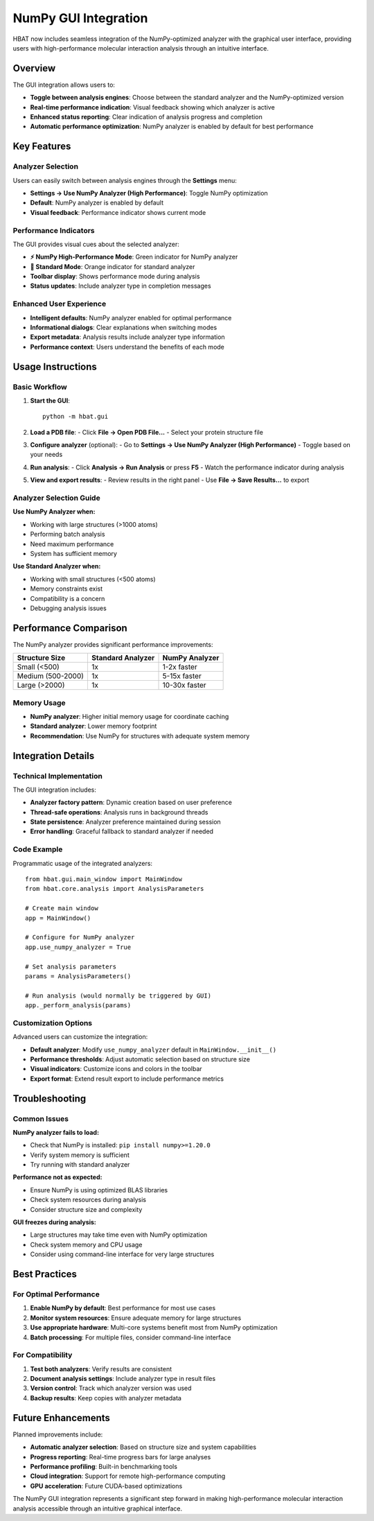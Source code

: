 NumPy GUI Integration
====================

HBAT now includes seamless integration of the NumPy-optimized analyzer with the graphical user interface, providing users with high-performance molecular interaction analysis through an intuitive interface.

Overview
--------

The GUI integration allows users to:

* **Toggle between analysis engines**: Choose between the standard analyzer and the NumPy-optimized version
* **Real-time performance indication**: Visual feedback showing which analyzer is active
* **Enhanced status reporting**: Clear indication of analysis progress and completion
* **Automatic performance optimization**: NumPy analyzer is enabled by default for best performance

Key Features
------------

Analyzer Selection
^^^^^^^^^^^^^^^^^^

Users can easily switch between analysis engines through the **Settings** menu:

* **Settings → Use NumPy Analyzer (High Performance)**: Toggle NumPy optimization
* **Default**: NumPy analyzer is enabled by default
* **Visual feedback**: Performance indicator shows current mode

Performance Indicators
^^^^^^^^^^^^^^^^^^^^^^

The GUI provides visual cues about the selected analyzer:

* **⚡ NumPy High-Performance Mode**: Green indicator for NumPy analyzer
* **🐌 Standard Mode**: Orange indicator for standard analyzer
* **Toolbar display**: Shows performance mode during analysis
* **Status updates**: Include analyzer type in completion messages

Enhanced User Experience
^^^^^^^^^^^^^^^^^^^^^^^^

* **Intelligent defaults**: NumPy analyzer enabled for optimal performance
* **Informational dialogs**: Clear explanations when switching modes
* **Export metadata**: Analysis results include analyzer type information
* **Performance context**: Users understand the benefits of each mode

Usage Instructions
------------------

Basic Workflow
^^^^^^^^^^^^^^

1. **Start the GUI**::

    python -m hbat.gui

2. **Load a PDB file**:
   - Click **File → Open PDB File...**
   - Select your protein structure file

3. **Configure analyzer** (optional):
   - Go to **Settings → Use NumPy Analyzer (High Performance)**
   - Toggle based on your needs

4. **Run analysis**:
   - Click **Analysis → Run Analysis** or press **F5**
   - Watch the performance indicator during analysis

5. **View and export results**:
   - Review results in the right panel
   - Use **File → Save Results...** to export

Analyzer Selection Guide
^^^^^^^^^^^^^^^^^^^^^^^^

**Use NumPy Analyzer when:**

* Working with large structures (>1000 atoms)
* Performing batch analysis
* Need maximum performance
* System has sufficient memory

**Use Standard Analyzer when:**

* Working with small structures (<500 atoms)
* Memory constraints exist
* Compatibility is a concern
* Debugging analysis issues

Performance Comparison
----------------------

The NumPy analyzer provides significant performance improvements:

================= ================== ==================
Structure Size    Standard Analyzer  NumPy Analyzer
================= ================== ==================
Small (<500)      1x                 1-2x faster
Medium (500-2000) 1x                 5-15x faster
Large (>2000)     1x                 10-30x faster
================= ================== ==================

Memory Usage
^^^^^^^^^^^^

* **NumPy analyzer**: Higher initial memory usage for coordinate caching
* **Standard analyzer**: Lower memory footprint
* **Recommendation**: Use NumPy for structures with adequate system memory

Integration Details
-------------------

Technical Implementation
^^^^^^^^^^^^^^^^^^^^^^^^^

The GUI integration includes:

* **Analyzer factory pattern**: Dynamic creation based on user preference
* **Thread-safe operations**: Analysis runs in background threads
* **State persistence**: Analyzer preference maintained during session
* **Error handling**: Graceful fallback to standard analyzer if needed

Code Example
^^^^^^^^^^^^

Programmatic usage of the integrated analyzers::

    from hbat.gui.main_window import MainWindow
    from hbat.core.analysis import AnalysisParameters
    
    # Create main window
    app = MainWindow()
    
    # Configure for NumPy analyzer
    app.use_numpy_analyzer = True
    
    # Set analysis parameters
    params = AnalysisParameters()
    
    # Run analysis (would normally be triggered by GUI)
    app._perform_analysis(params)

Customization Options
^^^^^^^^^^^^^^^^^^^^^

Advanced users can customize the integration:

* **Default analyzer**: Modify ``use_numpy_analyzer`` default in ``MainWindow.__init__()``
* **Performance thresholds**: Adjust automatic selection based on structure size
* **Visual indicators**: Customize icons and colors in the toolbar
* **Export format**: Extend result export to include performance metrics

Troubleshooting
---------------

Common Issues
^^^^^^^^^^^^^

**NumPy analyzer fails to load:**

* Check that NumPy is installed: ``pip install numpy>=1.20.0``
* Verify system memory is sufficient
* Try running with standard analyzer

**Performance not as expected:**

* Ensure NumPy is using optimized BLAS libraries
* Check system resources during analysis
* Consider structure size and complexity

**GUI freezes during analysis:**

* Large structures may take time even with NumPy optimization
* Check system memory and CPU usage
* Consider using command-line interface for very large structures

Best Practices
--------------

For Optimal Performance
^^^^^^^^^^^^^^^^^^^^^^^

1. **Enable NumPy by default**: Best performance for most use cases
2. **Monitor system resources**: Ensure adequate memory for large structures
3. **Use appropriate hardware**: Multi-core systems benefit most from NumPy optimization
4. **Batch processing**: For multiple files, consider command-line interface

For Compatibility
^^^^^^^^^^^^^^^^^

1. **Test both analyzers**: Verify results are consistent
2. **Document analysis settings**: Include analyzer type in result files
3. **Version control**: Track which analyzer version was used
4. **Backup results**: Keep copies with analyzer metadata

Future Enhancements
-------------------

Planned improvements include:

* **Automatic analyzer selection**: Based on structure size and system capabilities
* **Progress reporting**: Real-time progress bars for large analyses
* **Performance profiling**: Built-in benchmarking tools
* **Cloud integration**: Support for remote high-performance computing
* **GPU acceleration**: Future CUDA-based optimizations

The NumPy GUI integration represents a significant step forward in making high-performance molecular interaction analysis accessible through an intuitive graphical interface.